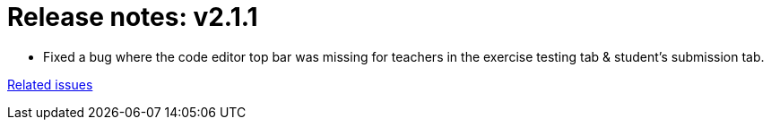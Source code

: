 

= Release notes: v2.1.1


* Fixed a bug where the code editor top bar was missing for teachers in the exercise testing tab & student's submission tab.

https://easy.myjetbrains.com/youtrack/issues?q=In%20release:%20v2.1.1%20[Related issues]
